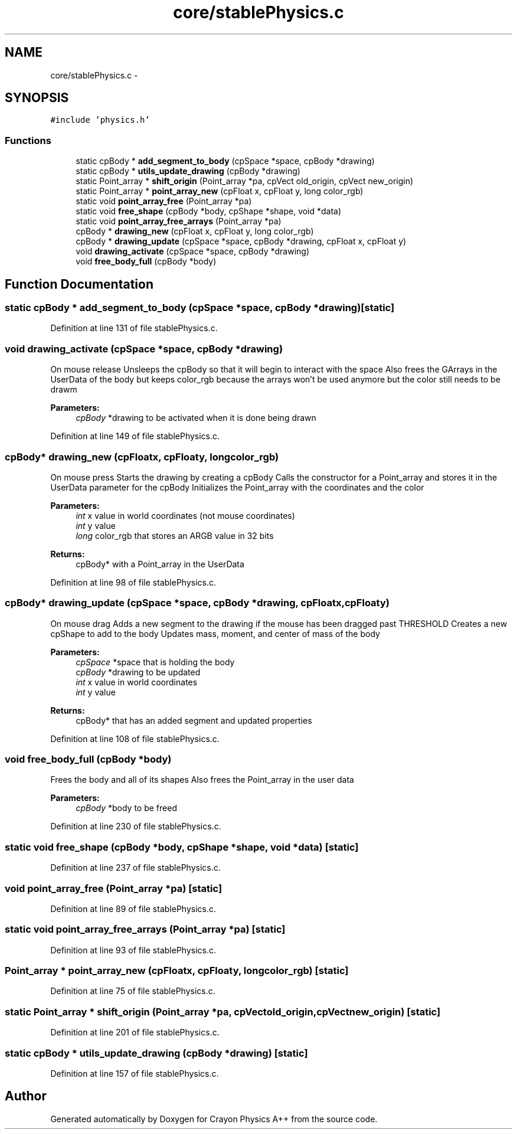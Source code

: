 .TH "core/stablePhysics.c" 3 "Fri Mar 1 2013" "Crayon Physics A++" \" -*- nroff -*-
.ad l
.nh
.SH NAME
core/stablePhysics.c \- 
.SH SYNOPSIS
.br
.PP
\fC#include 'physics\&.h'\fP
.br

.SS "Functions"

.in +1c
.ti -1c
.RI "static cpBody * \fBadd_segment_to_body\fP (cpSpace *space, cpBody *drawing)"
.br
.ti -1c
.RI "static cpBody * \fButils_update_drawing\fP (cpBody *drawing)"
.br
.ti -1c
.RI "static Point_array * \fBshift_origin\fP (Point_array *pa, cpVect old_origin, cpVect new_origin)"
.br
.ti -1c
.RI "static Point_array * \fBpoint_array_new\fP (cpFloat x, cpFloat y, long color_rgb)"
.br
.ti -1c
.RI "static void \fBpoint_array_free\fP (Point_array *pa)"
.br
.ti -1c
.RI "static void \fBfree_shape\fP (cpBody *body, cpShape *shape, void *data)"
.br
.ti -1c
.RI "static void \fBpoint_array_free_arrays\fP (Point_array *pa)"
.br
.ti -1c
.RI "cpBody * \fBdrawing_new\fP (cpFloat x, cpFloat y, long color_rgb)"
.br
.ti -1c
.RI "cpBody * \fBdrawing_update\fP (cpSpace *space, cpBody *drawing, cpFloat x, cpFloat y)"
.br
.ti -1c
.RI "void \fBdrawing_activate\fP (cpSpace *space, cpBody *drawing)"
.br
.ti -1c
.RI "void \fBfree_body_full\fP (cpBody *body)"
.br
.in -1c
.SH "Function Documentation"
.PP 
.SS "static cpBody * add_segment_to_body (cpSpace *space, cpBody *drawing)\fC [static]\fP"

.PP
Definition at line 131 of file stablePhysics\&.c\&.
.SS "void drawing_activate (cpSpace *space, cpBody *drawing)"
On mouse release Unsleeps the cpBody so that it will begin to interact with the space Also frees the GArrays in the UserData of the body but keeps color_rgb because the arrays won't be used anymore but the color still needs to be drawm
.PP
\fBParameters:\fP
.RS 4
\fIcpBody\fP *drawing to be activated when it is done being drawn 
.RE
.PP

.PP
Definition at line 149 of file stablePhysics\&.c\&.
.SS "cpBody* drawing_new (cpFloatx, cpFloaty, longcolor_rgb)"
On mouse press Starts the drawing by creating a cpBody Calls the constructor for a Point_array and stores it in the UserData parameter for the cpBody Initializes the Point_array with the coordinates and the color
.PP
\fBParameters:\fP
.RS 4
\fIint\fP x value in world coordinates (not mouse coordinates) 
.br
\fIint\fP y value 
.br
\fIlong\fP color_rgb that stores an ARGB value in 32 bits
.RE
.PP
\fBReturns:\fP
.RS 4
cpBody* with a Point_array in the UserData 
.RE
.PP

.PP
Definition at line 98 of file stablePhysics\&.c\&.
.SS "cpBody* drawing_update (cpSpace *space, cpBody *drawing, cpFloatx, cpFloaty)"
On mouse drag Adds a new segment to the drawing if the mouse has been dragged past THRESHOLD Creates a new cpShape to add to the body Updates mass, moment, and center of mass of the body
.PP
\fBParameters:\fP
.RS 4
\fIcpSpace\fP *space that is holding the body 
.br
\fIcpBody\fP *drawing to be updated 
.br
\fIint\fP x value in world coordinates 
.br
\fIint\fP y value
.RE
.PP
\fBReturns:\fP
.RS 4
cpBody* that has an added segment and updated properties 
.RE
.PP

.PP
Definition at line 108 of file stablePhysics\&.c\&.
.SS "void free_body_full (cpBody *body)"
Frees the body and all of its shapes Also frees the Point_array in the user data
.PP
\fBParameters:\fP
.RS 4
\fIcpBody\fP *body to be freed 
.RE
.PP

.PP
Definition at line 230 of file stablePhysics\&.c\&.
.SS "static void free_shape (cpBody *body, cpShape *shape, void *data)\fC [static]\fP"

.PP
Definition at line 237 of file stablePhysics\&.c\&.
.SS "void point_array_free (Point_array *pa)\fC [static]\fP"

.PP
Definition at line 89 of file stablePhysics\&.c\&.
.SS "static void point_array_free_arrays (Point_array *pa)\fC [static]\fP"

.PP
Definition at line 93 of file stablePhysics\&.c\&.
.SS "Point_array * point_array_new (cpFloatx, cpFloaty, longcolor_rgb)\fC [static]\fP"

.PP
Definition at line 75 of file stablePhysics\&.c\&.
.SS "static Point_array * shift_origin (Point_array *pa, cpVectold_origin, cpVectnew_origin)\fC [static]\fP"

.PP
Definition at line 201 of file stablePhysics\&.c\&.
.SS "static cpBody * utils_update_drawing (cpBody *drawing)\fC [static]\fP"

.PP
Definition at line 157 of file stablePhysics\&.c\&.
.SH "Author"
.PP 
Generated automatically by Doxygen for Crayon Physics A++ from the source code\&.
